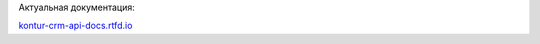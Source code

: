 Актуальная документация:

`kontur-crm-api-docs.rtfd.io <https://kontur-crm-api-docs.readthedocs.io/en/latest/>`_
